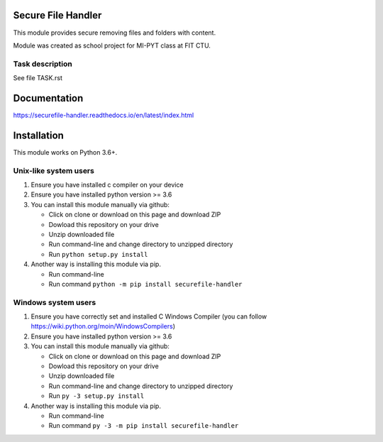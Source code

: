 Secure File Handler
===================

This module provides secure removing files and folders with content.

Module was created as school project for MI-PYT class at FIT CTU.


Task description
----------------

See file TASK.rst


Documentation
=============

https://securefile-handler.readthedocs.io/en/latest/index.html


Installation
============

This module works on Python 3.6+.

Unix-like system users
----------------------

1.  Ensure you have installed c compiler on your device

2.  Ensure you have installed python version >= 3.6

3.  You can install this module manually via github:

    - Click on clone or download on this page and download ZIP

    - Dowload this repository on your drive

    - Unzip downloaded file

    - Run command-line and change directory to unzipped directory

    - Run ``python setup.py install``

4.  Another way is installing this module via pip.

    - Run command-line

    - Run command ``python -m pip install securefile-handler``

Windows system users
--------------------

1.  Ensure you have correctly set and installed C Windows Compiler (you can follow https://wiki.python.org/moin/WindowsCompilers)

2.  Ensure you have installed python version >= 3.6

3.  You can install this module manually via github:

    - Click on clone or download on this page and download ZIP

    - Dowload this repository on your drive

    - Unzip downloaded file

    - Run command-line and change directory to unzipped directory

    - Run ``py -3 setup.py install``

4.  Another way is installing this module via pip.

    - Run command-line

    - Run command ``py -3 -m pip install securefile-handler``
